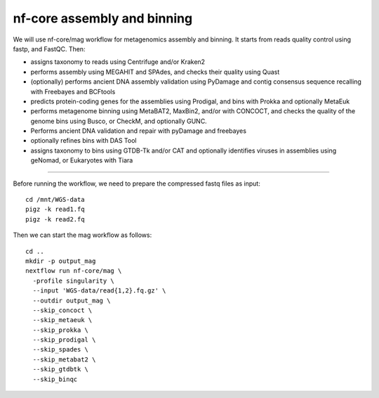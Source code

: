 nf-core assembly and binning
================

We will use nf-core/mag workflow for metagenomics assembly and binning. It starts from reads quality control using fastp, and FastQC. Then:

- assigns taxonomy to reads using Centrifuge and/or Kraken2
- performs assembly using MEGAHIT and SPAdes, and checks their quality using Quast
- (optionally) performs ancient DNA assembly validation using PyDamage and contig consensus sequence recalling with Freebayes and BCFtools
- predicts protein-coding genes for the assemblies using Prodigal, and bins with Prokka and optionally MetaEuk
- performs metagenome binning using MetaBAT2, MaxBin2, and/or with CONCOCT, and checks the quality of the genome bins using Busco, or CheckM, and optionally GUNC.
- Performs ancient DNA validation and repair with pyDamage and freebayes
- optionally refines bins with DAS Tool
- assigns taxonomy to bins using GTDB-Tk and/or CAT and optionally identifies viruses in assemblies using geNomad, or Eukaryotes with Tiara

-------

Before running the workflow, we need to prepare the compressed fastq files as input::

  cd /mnt/WGS-data
  pigz -k read1.fq
  pigz -k read2.fq

Then we can start the mag workflow as follows::

  cd ..
  mkdir -p output_mag
  nextflow run nf-core/mag \
    -profile singularity \
    --input 'WGS-data/read{1,2}.fq.gz' \
    --outdir output_mag \
    --skip_concoct \
    --skip_metaeuk \
    --skip_prokka \
    --skip_prodigal \
    --skip_spades \
    --skip_metabat2 \
    --skip_gtdbtk \
    --skip_binqc

